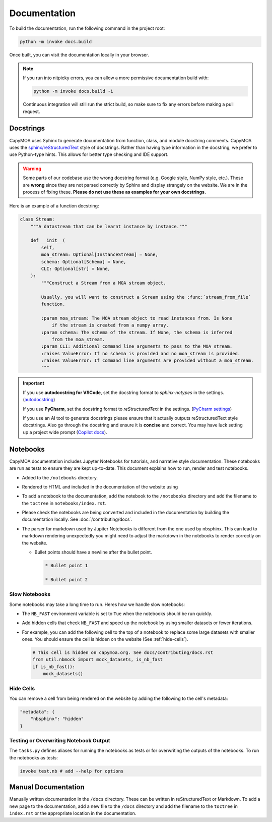 Documentation
=============

To build the documentation, run the following command in the project root:

.. code-block:: bash

    python -m invoke docs.build

.. program-output:: python -m invoke docs.build --help

Once built, you can visit the documentation locally in your browser.

.. note::

    If you run into nitpicky errors, you can allow a more permissive documentation
    build with:

    .. code-block:: bash

        python -m invoke docs.build -i

    Continuous integration will still run the strict build, so make sure to fix
    any errors before making a pull request.

Docstrings
----------

CapyMOA uses Sphinx to generate documentation from function, class, and module
docstring comments. CapyMOA uses the `sphinx/reStructuredText
<https://sphinx-rtd-tutorial.readthedocs.io/en/latest/docstrings.html>`_ style of
docstrings. Rather than having type information in the docstring, we prefer to
use Python-type hints. This allows for better type checking and IDE support.

.. warning::

    Some parts of our codebase use the wrong docstring format (e.g. Google
    style, NumPy style, etc.). These are **wrong** since they are not parsed
    correctly by Sphinx and display strangely on the website. We are in the
    process of fixing these. **Please do not use these as examples for your own
    docstrings.**

Here is an example of a function docstring:

.. code-block:: python

    class Stream:
        """A datastream that can be learnt instance by instance."""

        def __init__(
            self,
            moa_stream: Optional[InstanceStream] = None,
            schema: Optional[Schema] = None,
            CLI: Optional[str] = None,
        ):
            """Construct a Stream from a MOA stream object.

            Usually, you will want to construct a Stream using the :func:`stream_from_file`
            function.

            :param moa_stream: The MOA stream object to read instances from. Is None
                if the stream is created from a numpy array.
            :param schema: The schema of the stream. If None, the schema is inferred
                from the moa_stream.
            :param CLI: Additional command line arguments to pass to the MOA stream.
            :raises ValueError: If no schema is provided and no moa_stream is provided.
            :raises ValueError: If command line arguments are provided without a moa_stream.
            """


.. important::

    If you use **autodocstring for VSCode**, set the docstring format to `sphinx-notypes` in the settings.
    (`autodocstring <https://marketplace.visualstudio.com/items?itemName=njpwerner.autodocstring>`_)

    If you use **PyCharm**, set the docstring format to `reStructuredText` in the settings.
    (`PyCharm settings <https://www.jetbrains.com/help/pycharm/settings-tools-python-integrated-tools.html>`_)

    If you use an AI tool to generate docstrings please ensure that it actually
    outputs reStructuredText style docstrings. Also go through the docstring and
    ensure it is **concise** and correct. You may have luck setting up a project
    wide prompt (`Copilot docs
    <https://docs.github.com/en/copilot/customizing-copilot/adding-repository-custom-instructions-for-github-copilot?tool=vscode>`_).


Notebooks
---------

CapyMOA documentation includes Jupyter Notebooks for tutorials, and narrative
style documentation. These notebooks are run as tests to ensure they are kept
up-to-date. This document explains how to run, render and test notebooks.

* Added to the ``/notebooks`` directory.
* Rendered to HTML and included in the documentation of the website using 
* To add a notebook to the documentation, add the notebook to the ``/notebooks``
  directory and add the filename to the ``toctree`` in ``notebooks/index.rst``.
* Please check the notebooks are being converted and included in the documentation
  by building the documentation locally. See :doc:`/contributing/docs`.
*   The parser for markdown used by Jupiter Notebooks is different from the one
    used by nbsphinx. This can lead to markdown rendering unexpectedly you might
    need to adjust the markdown in the notebooks to render correctly on the website.

    *   Bullet points should have a newline after the bullet point.
      
        ..  code-block:: markdown

            * Bullet point 1

            * Bullet point 2

Slow Notebooks
~~~~~~~~~~~~~~

Some notebooks may take a long time to run. Heres how we handle slow notebooks:

* The ``NB_FAST`` environment variable is set to ``Tue`` when the notebooks should
  be run quickly.

* Add hidden cells that check ``NB_FAST`` and speed up the notebook by using
  smaller datasets or fewer iterations.

*   For example, you can add the following cell to the top of a notebook to replace
    some large datasets with smaller ones. You should ensure the cell is hidden on
    the website (See :ref:`hide-cells`).

    ..  code-block:: python

        # This cell is hidden on capymoa.org. See docs/contributing/docs.rst
        from util.nbmock import mock_datasets, is_nb_fast
        if is_nb_fast():
            mock_datasets()

.. _hide-cells:

Hide Cells
~~~~~~~~~~


You can remove a cell from being rendered on the website by adding the following
to the cell's metadata:

..  code-block:: json

    "metadata": {
        "nbsphinx": "hidden"
    }


Testing or Overwriting Notebook Output
~~~~~~~~~~~~~~~~~~~~~~~~~~~~~~~~~~~~~~

The ``tasks.py`` defines aliases for running the notebooks as tests or for
overwriting the outputs of the notebooks. To run the notebooks as tests:

.. code-block:: bash

    invoke test.nb # add --help for options

.. program-output:: python -m invoke test.nb --help



Manual Documentation
--------------------

Manually written documentation in the ``/docs`` directory. These can be written in
reStructuredText or Markdown. To add a new page to the documentation, add a new
file to the ``/docs`` directory and add the filename to the ``toctree`` in ``index.rst``
or the appropriate location in the documentation.
